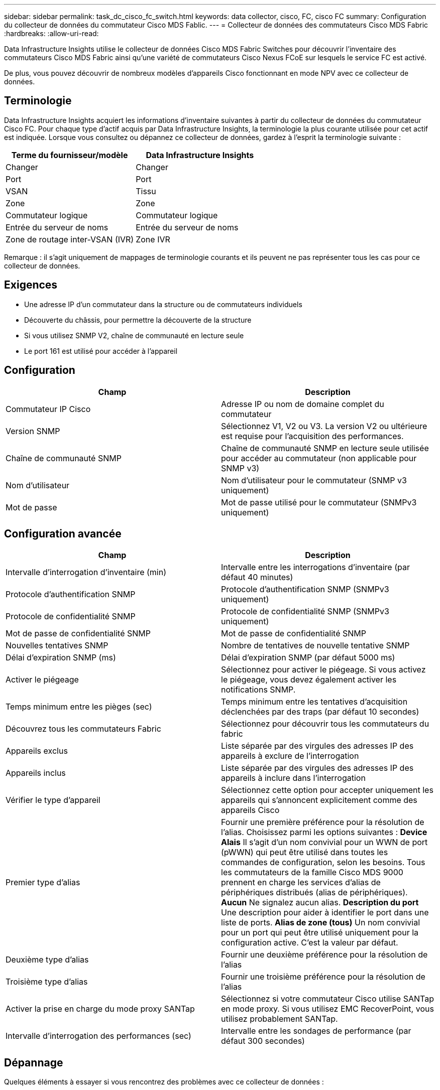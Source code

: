 ---
sidebar: sidebar 
permalink: task_dc_cisco_fc_switch.html 
keywords: data collector, cisco, FC, cisco FC 
summary: Configuration du collecteur de données du commutateur Cisco MDS Fablic. 
---
= Collecteur de données des commutateurs Cisco MDS Fabric
:hardbreaks:
:allow-uri-read: 


[role="lead"]
Data Infrastructure Insights utilise le collecteur de données Cisco MDS Fabric Switches pour découvrir l'inventaire des commutateurs Cisco MDS Fabric ainsi qu'une variété de commutateurs Cisco Nexus FCoE sur lesquels le service FC est activé.

De plus, vous pouvez découvrir de nombreux modèles d'appareils Cisco fonctionnant en mode NPV avec ce collecteur de données.



== Terminologie

Data Infrastructure Insights acquiert les informations d’inventaire suivantes à partir du collecteur de données du commutateur Cisco FC.  Pour chaque type d’actif acquis par Data Infrastructure Insights, la terminologie la plus courante utilisée pour cet actif est indiquée.  Lorsque vous consultez ou dépannez ce collecteur de données, gardez à l'esprit la terminologie suivante :

[cols="2*"]
|===
| Terme du fournisseur/modèle | Data Infrastructure Insights 


| Changer | Changer 


| Port | Port 


| VSAN | Tissu 


| Zone | Zone 


| Commutateur logique | Commutateur logique 


| Entrée du serveur de noms | Entrée du serveur de noms 


| Zone de routage inter-VSAN (IVR) | Zone IVR 
|===
Remarque : il s’agit uniquement de mappages de terminologie courants et ils peuvent ne pas représenter tous les cas pour ce collecteur de données.



== Exigences

* Une adresse IP d'un commutateur dans la structure ou de commutateurs individuels
* Découverte du châssis, pour permettre la découverte de la structure
* Si vous utilisez SNMP V2, chaîne de communauté en lecture seule
* Le port 161 est utilisé pour accéder à l'appareil




== Configuration

[cols="2*"]
|===
| Champ | Description 


| Commutateur IP Cisco | Adresse IP ou nom de domaine complet du commutateur 


| Version SNMP | Sélectionnez V1, V2 ou V3.  La version V2 ou ultérieure est requise pour l'acquisition des performances. 


| Chaîne de communauté SNMP | Chaîne de communauté SNMP en lecture seule utilisée pour accéder au commutateur (non applicable pour SNMP v3) 


| Nom d'utilisateur | Nom d'utilisateur pour le commutateur (SNMP v3 uniquement) 


| Mot de passe | Mot de passe utilisé pour le commutateur (SNMPv3 uniquement) 
|===


== Configuration avancée

[cols="2*"]
|===
| Champ | Description 


| Intervalle d'interrogation d'inventaire (min) | Intervalle entre les interrogations d'inventaire (par défaut 40 minutes) 


| Protocole d'authentification SNMP | Protocole d'authentification SNMP (SNMPv3 uniquement) 


| Protocole de confidentialité SNMP | Protocole de confidentialité SNMP (SNMPv3 uniquement) 


| Mot de passe de confidentialité SNMP | Mot de passe de confidentialité SNMP 


| Nouvelles tentatives SNMP | Nombre de tentatives de nouvelle tentative SNMP 


| Délai d'expiration SNMP (ms) | Délai d'expiration SNMP (par défaut 5000 ms) 


| Activer le piégeage | Sélectionnez pour activer le piégeage.  Si vous activez le piégeage, vous devez également activer les notifications SNMP. 


| Temps minimum entre les pièges (sec) | Temps minimum entre les tentatives d'acquisition déclenchées par des traps (par défaut 10 secondes) 


| Découvrez tous les commutateurs Fabric | Sélectionnez pour découvrir tous les commutateurs du fabric 


| Appareils exclus | Liste séparée par des virgules des adresses IP des appareils à exclure de l'interrogation 


| Appareils inclus | Liste séparée par des virgules des adresses IP des appareils à inclure dans l'interrogation 


| Vérifier le type d'appareil | Sélectionnez cette option pour accepter uniquement les appareils qui s'annoncent explicitement comme des appareils Cisco 


| Premier type d'alias | Fournir une première préférence pour la résolution de l'alias.  Choisissez parmi les options suivantes : *Device Alais* Il s'agit d'un nom convivial pour un WWN de port (pWWN) qui peut être utilisé dans toutes les commandes de configuration, selon les besoins.  Tous les commutateurs de la famille Cisco MDS 9000 prennent en charge les services d'alias de périphériques distribués (alias de périphériques).  *Aucun* Ne signalez aucun alias.  *Description du port* Une description pour aider à identifier le port dans une liste de ports.  *Alias ​​de zone (tous)* Un nom convivial pour un port qui peut être utilisé uniquement pour la configuration active. C'est la valeur par défaut. 


| Deuxième type d'alias | Fournir une deuxième préférence pour la résolution de l'alias 


| Troisième type d'alias | Fournir une troisième préférence pour la résolution de l'alias 


| Activer la prise en charge du mode proxy SANTap | Sélectionnez si votre commutateur Cisco utilise SANTap en mode proxy.  Si vous utilisez EMC RecoverPoint, vous utilisez probablement SANTap. 


| Intervalle d'interrogation des performances (sec) | Intervalle entre les sondages de performance (par défaut 300 secondes) 
|===


== Dépannage

Quelques éléments à essayer si vous rencontrez des problèmes avec ce collecteur de données :



=== Inventaire

[cols="2*"]
|===
| Problème: | Essayez ceci: 


| Erreur : Échec de la détection du châssis – aucun commutateur n'a été détecté | • Envoyez une requête ping à l'appareil avec l'adresse IP configurée • Connectez-vous à l'appareil à l'aide de l'interface graphique utilisateur Cisco Device Manager • Connectez-vous à l'appareil à l'aide de la CLI • Essayez d'exécuter la marche SNMP 


| Erreur : le périphérique n'est pas un commutateur Cisco MDS | • Assurez-vous que l'adresse IP de la source de données configurée pour l'appareil est correcte. • Connectez-vous à l'appareil à l'aide de l'interface graphique utilisateur Cisco Device Manager. • Connectez-vous à l'appareil à l'aide de l'interface de ligne de commande. 


| Erreur : Data Infrastructure Insights ne parvient pas à obtenir le WWN du commutateur. | Il se peut qu'il ne s'agisse pas d'un commutateur FC ou FCoE et qu'il ne soit donc pas pris en charge.  Assurez-vous que l’IP/FQDN configuré dans la source de données est vraiment un commutateur FC/FCoE. 


| Erreur : plusieurs nœuds connectés au port du commutateur NPV ont été détectés | Désactiver l'acquisition directe du commutateur NPV 


| Erreur : impossible de se connecter au commutateur | • Assurez-vous que l'appareil est en marche • Vérifiez l'adresse IP et le port d'écoute • Envoyez une requête ping à l'appareil • Connectez-vous à l'appareil à l'aide de l'interface graphique utilisateur Cisco Device Manager • Connectez-vous à l'appareil à l'aide de la CLI • Exécutez la marche SNMP 
|===


=== Performances

[cols="2*"]
|===
| Problème: | Essayez ceci: 


| Erreur : l’acquisition des performances n’est pas prise en charge par SNMP v1 | • Modifier la source de données et désactiver les performances du commutateur • Modifier la source de données et la configuration du commutateur pour utiliser SNMP v2 ou supérieur 
|===
Des informations complémentaires peuvent être trouvées à partir dulink:concept_requesting_support.html["Support"] page ou dans lelink:reference_data_collector_support_matrix.html["Matrice de support du collecteur de données"] .
